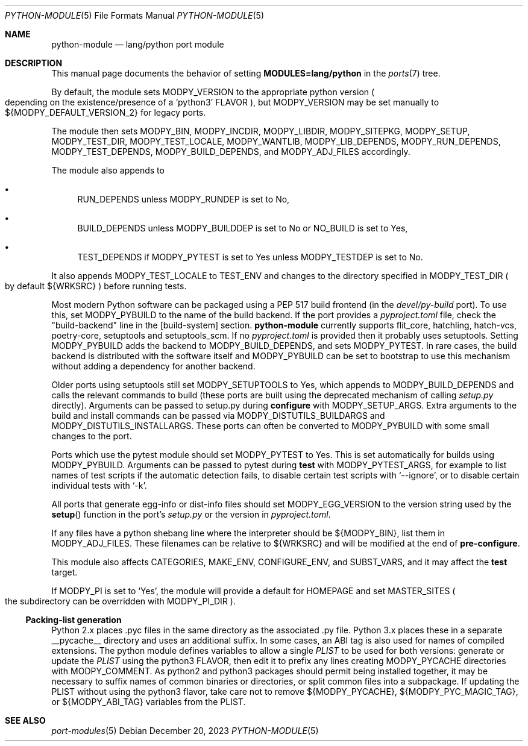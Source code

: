 .\"	$OpenBSD: python-module.5,v 1.8 2023/12/20 13:30:51 sthen Exp $
.\"
.\" Copyright (c) 2008 Marc Espie
.\"
.\" All rights reserved.
.\"
.\" Redistribution and use in source and binary forms, with or without
.\" modification, are permitted provided that the following conditions
.\" are met:
.\" 1. Redistributions of source code must retain the above copyright
.\"    notice, this list of conditions and the following disclaimer.
.\" 2. Redistributions in binary form must reproduce the above copyright
.\"    notice, this list of conditions and the following disclaimer in the
.\"    documentation and/or other materials provided with the distribution.
.\"
.\" THIS SOFTWARE IS PROVIDED BY THE DEVELOPERS ``AS IS'' AND ANY EXPRESS OR
.\" IMPLIED WARRANTIES, INCLUDING, BUT NOT LIMITED TO, THE IMPLIED WARRANTIES
.\" OF MERCHANTABILITY AND FITNESS FOR A PARTICULAR PURPOSE ARE DISCLAIMED.
.\" IN NO EVENT SHALL THE DEVELOPERS BE LIABLE FOR ANY DIRECT, INDIRECT,
.\" INCIDENTAL, SPECIAL, EXEMPLARY, OR CONSEQUENTIAL DAMAGES (INCLUDING, BUT
.\" NOT LIMITED TO, PROCUREMENT OF SUBSTITUTE GOODS OR SERVICES; LOSS OF USE,
.\" DATA, OR PROFITS; OR BUSINESS INTERRUPTION) HOWEVER CAUSED AND ON ANY
.\" THEORY OF LIABILITY, WHETHER IN CONTRACT, STRICT LIABILITY, OR TORT
.\" (INCLUDING NEGLIGENCE OR OTHERWISE) ARISING IN ANY WAY OUT OF THE USE OF
.\" THIS SOFTWARE, EVEN IF ADVISED OF THE POSSIBILITY OF SUCH DAMAGE.
.\"
.Dd $Mdocdate: December 20 2023 $
.Dt PYTHON-MODULE 5
.Os
.Sh NAME
.Nm python-module
.Nd lang/python port module
.Sh DESCRIPTION
This manual page documents the behavior of setting
.Li MODULES=lang/python
in the
.Xr ports 7
tree.
.Pp
By default, the module sets
.Ev MODPY_VERSION
to the appropriate python version
.Po
depending on the existence/presence of a
.Sq python3
.Ev FLAVOR
.Pc ,
but
.Ev MODPY_VERSION
may be set manually to ${MODPY_DEFAULT_VERSION_2}
for legacy ports.
.Pp
The module then sets
.Ev MODPY_BIN ,
.Ev MODPY_INCDIR ,
.Ev MODPY_LIBDIR ,
.Ev MODPY_SITEPKG ,
.Ev MODPY_SETUP ,
.Ev MODPY_TEST_DIR ,
.Ev MODPY_TEST_LOCALE ,
.Ev MODPY_WANTLIB ,
.Ev MODPY_LIB_DEPENDS ,
.Ev MODPY_RUN_DEPENDS ,
.Ev MODPY_TEST_DEPENDS ,
.Ev MODPY_BUILD_DEPENDS ,
and
.Ev MODPY_ADJ_FILES
accordingly.
.Pp
The module also appends to
.Bl -bullet
.It
.Ev RUN_DEPENDS
unless
.Ev MODPY_RUNDEP
is set to No,
.It
.Ev BUILD_DEPENDS
unless
.Ev MODPY_BUILDDEP
is set to No or
.Ev NO_BUILD
is set to Yes,
.It
.Ev TEST_DEPENDS
if
.Ev MODPY_PYTEST
is set to Yes
unless
.Ev MODPY_TESTDEP
is set to No.
.El
.Pp
It also appends
.Ev MODPY_TEST_LOCALE
to
.Ev TEST_ENV
and changes to the directory specified in
.Ev MODPY_TEST_DIR
.Po
by default ${WRKSRC}
.Pc
before running tests.
.Pp
Most modern Python software can be packaged using a PEP 517 build
frontend (in the
.Pa devel/py-build
port).
To use this, set
.Ev MODPY_PYBUILD
to the name of the build backend.
If the port provides a
.Pa pyproject.toml
file, check the "build-backend" line in the [build-system] section.
.Nm
currently supports flit_core, hatchling, hatch-vcs, poetry-core, setuptools
and setuptools_scm.
If no
.Pa pyproject.toml
is provided then it probably uses setuptools.
Setting
.Ev MODPY_PYBUILD
adds the backend to
.Ev MODPY_BUILD_DEPENDS ,
and sets
.Ev MODPY_PYTEST .
In rare cases, the build backend is distributed with the software
itself and
.Ev MODPY_PYBUILD
can be set to bootstrap to use this mechanism without adding a dependency
for another backend.
.Pp
Older ports using setuptools still set
.Ev MODPY_SETUPTOOLS
to Yes, which appends to
.Ev MODPY_BUILD_DEPENDS
and calls the relevant commands to build (these ports are built
using the deprecated mechanism of calling
.Pa setup.py
directly).
Arguments can be passed to setup.py during
.Cm configure
with
.Ev MODPY_SETUP_ARGS .
Extra arguments to the build and install commands can be passed via
.Ev MODPY_DISTUTILS_BUILDARGS
and
.Ev MODPY_DISTUTILS_INSTALLARGS .
These ports can often be converted to
.Ev MODPY_PYBUILD
with some small changes to the port.
.Pp
Ports which use the pytest module should set
.Ev MODPY_PYTEST
to Yes.
This is set automatically for builds using
.Ev MODPY_PYBUILD .
Arguments can be passed to pytest during
.Cm test
with
.Ev MODPY_PYTEST_ARGS ,
for example to list names of test scripts if the automatic
detection fails,
to disable certain test scripts with
.Sq --ignore ,
or to disable certain individual tests with
.Sq -k .
.Pp
All ports that generate egg-info or dist-info files should set
.Ev MODPY_EGG_VERSION
to the version string used by the
.Fn setup
function in the port's
.Pa setup.py
or the version in
.Pa pyproject.toml .
.Pp
If any files have a python shebang line where the interpreter should be
${MODPY_BIN}, list them in
.Ev MODPY_ADJ_FILES .
These filenames can be relative to ${WRKSRC} and will be modified
at the end of
.Cm pre-configure .
.Pp
This module also affects
.Ev CATEGORIES ,
.Ev MAKE_ENV ,
.Ev CONFIGURE_ENV ,
and
.Ev SUBST_VARS ,
and it may affect the
.Cm test
target.
.Pp
If
.Ev MODPY_PI
is set to
.Sq Yes ,
the module will provide a default for
.Ev HOMEPAGE
and set
.Ev MASTER_SITES
.Po
the subdirectory can be overridden with
.Ev MODPY_PI_DIR
.Pc .
.Ss Packing-list generation
Python 2.x places .pyc files in the same directory as the associated .py file.
Python 3.x places these in a separate __pycache__ directory and uses an
additional suffix.
In some cases, an ABI tag is also used for names of compiled extensions.
The python module defines variables to allow a single
.Pa PLIST
to be
used for both versions:
generate or update the
.Pa PLIST
using the python3
.Ev FLAVOR ,
then edit it to prefix any lines creating
.Ev MODPY_PYCACHE
directories with
.Ev MODPY_COMMENT .
As python2 and python3 packages should permit being installed together,
it may be necessary to suffix names of common binaries or directories,
or split common files into a subpackage.
If updating the PLIST without using the python3 flavor,
take care not to remove ${MODPY_PYCACHE}, ${MODPY_PYC_MAGIC_TAG}, or
${MODPY_ABI_TAG} variables from the PLIST.
.Sh SEE ALSO
.Xr port-modules 5
